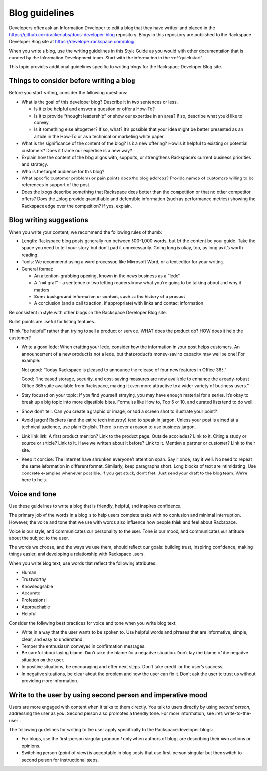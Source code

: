 .. _blog-guidelines:

===============
Blog guidelines
===============

Developers often ask an Information Developer to edit a blog that they
have written and placed in the
https://github.com/rackerlabs/docs-developer-blog repository. Blogs in this
repository are published to the Rackspace Developer Blog site at
https://developer.rackspace.com/blog/.

When you write a blog, use the writing guidelines in this Style Guide as you
would with other documentation that is curated by the Information Development
team. Start with the information in the :ref:`quickstart`.

This topic provides additional guidelines specific to writing blogs for the
Rackspace Developer Blog site.



Things to consider before writing a blog
----------------------------------------

Before you start writing, consider the following questions:

- What is the goal of this developer blog? Describe it in two sentences or
  less.

  - Is it to be helpful and answer a question or offer a How-To?
  - Is it to provide “thought leadership” or show our expertise in an area?
    If so, describe what you’d like to convey.
  - Is it something else altogether? If so, what? It’s possible that your
    idea might be better presented as an article in the How-To or as a
    technical or marketing white paper.

- What is the significance of the content of the blog? Is it a new offering?
  How is it helpful to existing or potential customers? Does it frame our
  expertise is a new way?
- Explain how the content of the blog aligns with, supports, or strengthens
  Rackspace’s current business priorities and strategy.
- Who is the target audience for this blog?
- What specific customer problems or pain points does the blog address?
  Provide names of customers willing to be references in support of the post.
- Does the blogs describe something that Rackspace does better than the
  competition or that no other competitor offers? Does the _blog provide
  quantifiable and defensible information (such as performance metrics)
  showing the Rackspace edge over the competition? If yes, explain.


Blog writing suggestions
------------------------

When you write your content, we recommend the following rules of thumb:

-  Length: Rackspace blog posts generally run between 500-1,000 words, but let
   the content be your guide. Take the space you need to tell your story, but
   don’t pad it unnecessarily. Going long is okay, too, as long as it’s worth
   reading.

-  Tools: We recommend using a word processor, like Microsoft Word, or a text
   editor for your writing.

-  General format:

   - An attention-grabbing opening, known in the news business as a “lede”

   - A “nut graf” - a sentence or two letting readers know what you’re going
     to be talking about and why it matters

   - Some background information or context, such as the history of a product

   - A conclusion (and a call to action, if appropriate) with links and contact
     information

Be consistent in style with other blogs on the Rackspace Developer Blog site.

Bullet points are useful for listing features.

Think “be helpful” rather than trying to sell a product or service. WHAT does
the product do? HOW does it help the customer?

-  Write a good lede: When crafting your lede, consider how the information
   in your post helps customers. An announcement of a new product is not a
   lede, but that product’s money-saving capacity may well be one! For example:

   Not good: “Today Rackspace is pleased to announce the release of four new
   features in Office 365.”

   Good: “Increased storage, security, and cost-saving measures are now
   available to enhance the already-robust Office 365 suite available from
   Rackspace, making it even more attractive to a wider variety of business
   users.”

-  Stay focused on your topic: If you find yourself straying, you may have
   enough material for a series. It’s okay to break up a big topic into more
   digestible bites. Formulas like How to, Top 5 or 10, and curated lists tend
   to do well.

-  Show don’t tell. Can you create a graphic or image, or add a screen shot to
   illustrate your point?

-  Avoid jargon! Rackers (and the entire tech industry) tend to speak in
   jargon. Unless your post is aimed at a technical audience, use plain
   English. There is never a reason to use business jargon.

-  Link link link: A first product mention? Link to the product page. Outside
   accolades? Link to it. Citing a study or source or article? Link to it.
   Have we written about it before? Link to it. Mention a partner or customer?
   Link to their site.

-  Keep it concise: The Internet have shrunken everyone’s attention span.
   Say it once, say it well. No need to repeat the same information in
   different format. Similarly, keep paragraphs short. Long blocks of text
   are intimidating. Use concrete examples whenever possible. If you get stuck,
   don’t fret. Just send your draft to the blog team. We’re here to help.


Voice and tone
--------------

Use these guidelines to write a blog that is friendly, helpful, and inspires
confidence.

The primary job of the words in a blog is to help users complete tasks with no
confusion and minimal interruption. However, the voice and tone that we use
with words also influence how people think and feel about Rackspace.

Voice is our style, and communicates our personality to the user. Tone is our
mood, and communicates our attitude about the subject to the user.

The words we choose, and the ways we use them, should reflect our goals:
building trust, inspiring confidence, making things easier, and developing a
relationship with Rackspace users.

When you write blog text, use words that reflect the following attributes:

- Human
- Trustworthy
- Knowledgeable
- Accurate
- Professional
- Approachable
- Helpful

Consider the following best practices for voice and tone when you write blog
text:

- Write in a way that the user wants to be spoken to. Use helpful words and
  phrases that are informative, simple, clear, and easy to understand.

- Temper the enthusiasm conveyed in confirmation messages.

- Be careful about laying blame. Don’t take the blame for a negative
  situation. Don’t lay the blame of the negative situation on the user.

- In positive situations, be encouraging and offer next steps. Don’t take
  credit for the user’s success.

- In negative situations, be clear about the problem and how the user can fix
  it. Don’t ask the user to trust us without providing more information.



Write to the user by using second person and imperative mood
------------------------------------------------------------

Users are more engaged with content when it talks to them directly. You
talk to users directly by using *second person*, addressing the user as
*you*. Second person also promotes a friendly tone. For more information, see
:ref:`write-to-the-user`.

The following guidelines for writing to the user apply specifically to the
Rackspace developer blogs:

-  For blogs, use the first-person singular pronoun *I* only when authors of
   blogs are describing their own actions or opinions.

-  Switching person (point of view) is acceptable in blog posts that use
   first-person singular but then switch to second person for instructional
   steps.
